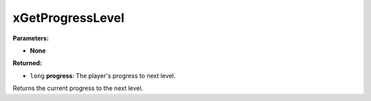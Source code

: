 
xGetProgressLevel
========================================================

**Parameters:**

- **None**

**Returned:**

- ``long`` **progress**: The player's progress to next level.

Returns the current progress to the next level.